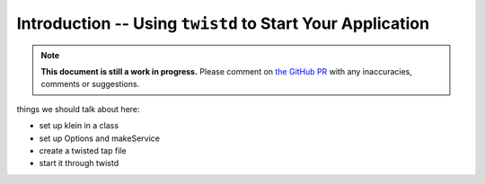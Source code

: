 ==========================================================
Introduction -- Using ``twistd`` to Start Your Application
==========================================================

.. note::

    **This document is still a work in progress.** Please comment on `the GitHub PR <https://github.com/twisted/klein/pull/38>`_ with any inaccuracies, comments or suggestions.

things we should talk about here:

- set up klein in a class
- set up Options and makeService
- create a twisted tap file
- start it through twistd